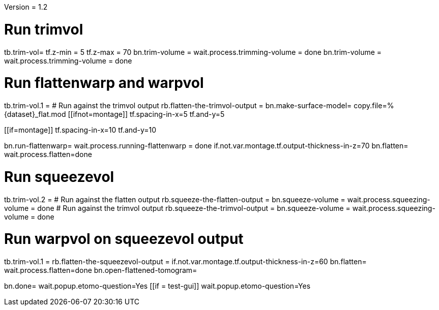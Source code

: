 Version = 1.2

[function = main]
# Run trimvol
tb.trim-vol=
tf.z-min = 5
tf.z-max = 70
bn.trim-volume =
wait.process.trimming-volume = done
bn.trim-volume =
wait.process.trimming-volume = done

# Run flattenwarp and warpvol
tb.trim-vol.1 =
# Run against the trimvol output
rb.flatten-the-trimvol-output =
bn.make-surface-model=
copy.file=%{dataset}_flat.mod
[[ifnot=montage]]
tf.spacing-in-x=5
tf.and-y=5
[[]]
[[if=montage]]
tf.spacing-in-x=10
tf.and-y=10
[[]]
bn.run-flattenwarp=
wait.process.running-flattenwarp = done
if.not.var.montage.tf.output-thickness-in-z=70
bn.flatten=
wait.process.flatten=done

# Run squeezevol
tb.trim-vol.2 =
# Run against the flatten output
rb.squeeze-the-flatten-output =
bn.squeeze-volume =
wait.process.squeezing-volume = done
# Run against the trimvol output
rb.squeeze-the-trimvol-output =
bn.squeeze-volume =
wait.process.squeezing-volume = done

# Run warpvol on squeezevol output
tb.trim-vol.1 =
rb.flatten-the-squeezevol-output = 
if.not.var.montage.tf.output-thickness-in-z=60
bn.flatten=
wait.process.flatten=done
bn.open-flattened-tomogram=

bn.done=
wait.popup.etomo-question=Yes
[[if = test-gui]]
	wait.popup.etomo-question=Yes
[[]]
